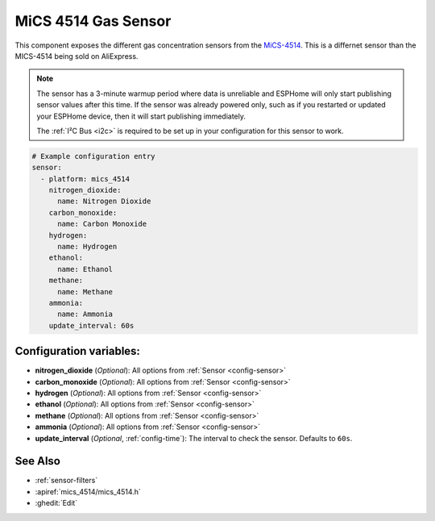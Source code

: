 MiCS 4514 Gas Sensor
====================

.. seo::
    :description: Instructions for setting up MiCS 4514 Gas sensors.
    :image: mics_4514.jpg
    :keywords: MiCS, 4514, MICS-4514

This component exposes the different gas concentration sensors from the `MiCS-4514 <https://www.dfrobot.com/product-2417.html>`__. This is a differnet sensor than the MICS-4514 being sold on AliExpress.

.. note::


    The sensor has a 3-minute warmup period where data is unreliable and ESPHome will only start publishing sensor values after this time.
    If the sensor was already powered only, such as if you restarted or updated your ESPHome device, then it will start publishing immediately.

    The :ref:`I²C Bus <i2c>` is required to be set up in your configuration for this sensor to work.

.. code-block:: yaml

    # Example configuration entry
    sensor:
      - platform: mics_4514
        nitrogen_dioxide:
          name: Nitrogen Dioxide
        carbon_monoxide:
          name: Carbon Monoxide
        hydrogen:
          name: Hydrogen
        ethanol:
          name: Ethanol
        methane:
          name: Methane
        ammonia:
          name: Ammonia
        update_interval: 60s

Configuration variables:
------------------------

- **nitrogen_dioxide** (*Optional*): All options from :ref:`Sensor <config-sensor>`
- **carbon_monoxide** (*Optional*): All options from :ref:`Sensor <config-sensor>`
- **hydrogen** (*Optional*): All options from :ref:`Sensor <config-sensor>`
- **ethanol** (*Optional*): All options from :ref:`Sensor <config-sensor>`
- **methane** (*Optional*): All options from :ref:`Sensor <config-sensor>`
- **ammonia** (*Optional*): All options from :ref:`Sensor <config-sensor>`
- **update_interval** (*Optional*, :ref:`config-time`): The interval to check the
  sensor. Defaults to ``60s``.

See Also
--------

- :ref:`sensor-filters`
- :apiref:`mics_4514/mics_4514.h`
- :ghedit:`Edit`
